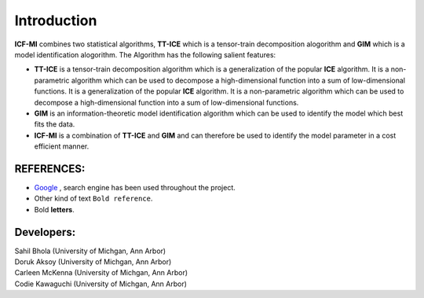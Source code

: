 Introduction
^^^^^^^^^^^^^
**ICF-MI** combines two statistical algorithms, **TT-ICE** which is a tensor-train decomposition alogorithm and **GIM** which is a model identification alogorithm.
The Algorithm has the following salient features:

* **TT-ICE** is a tensor-train decomposition algorithm which is a generalization of the popular **ICE** algorithm. It is a non-parametric algorithm which can be used to decompose a high-dimensional function into a sum of low-dimensional functions.
  It is a generalization of the popular **ICE** algorithm.
  It is a non-parametric algorithm which can be used to decompose a high-dimensional function into a sum of low-dimensional functions.

* **GIM** is an information-theoretic model identification algorithm which can be used to identify the model which best fits the data.

* **ICF-MI** is a combination of **TT-ICE** and **GIM** and can therefore be used to identify the model parameter in a cost efficient manner.

.. HEADING:
.. ===============
.. * If necessart mention some points here.

REFERENCES:
===============
* `Google <https://www.google.com>`_ , search engine has been used throughout the project.
*  Other kind of text ``Bold reference``.
*  Bold **letters**.

Developers:
========
| Sahil Bhola (University of Michgan, Ann Arbor)
| Doruk Aksoy (University of Michgan, Ann Arbor)
| Carleen McKenna (University of Michgan, Ann Arbor)
| Codie Kawaguchi (University of Michgan, Ann Arbor)
